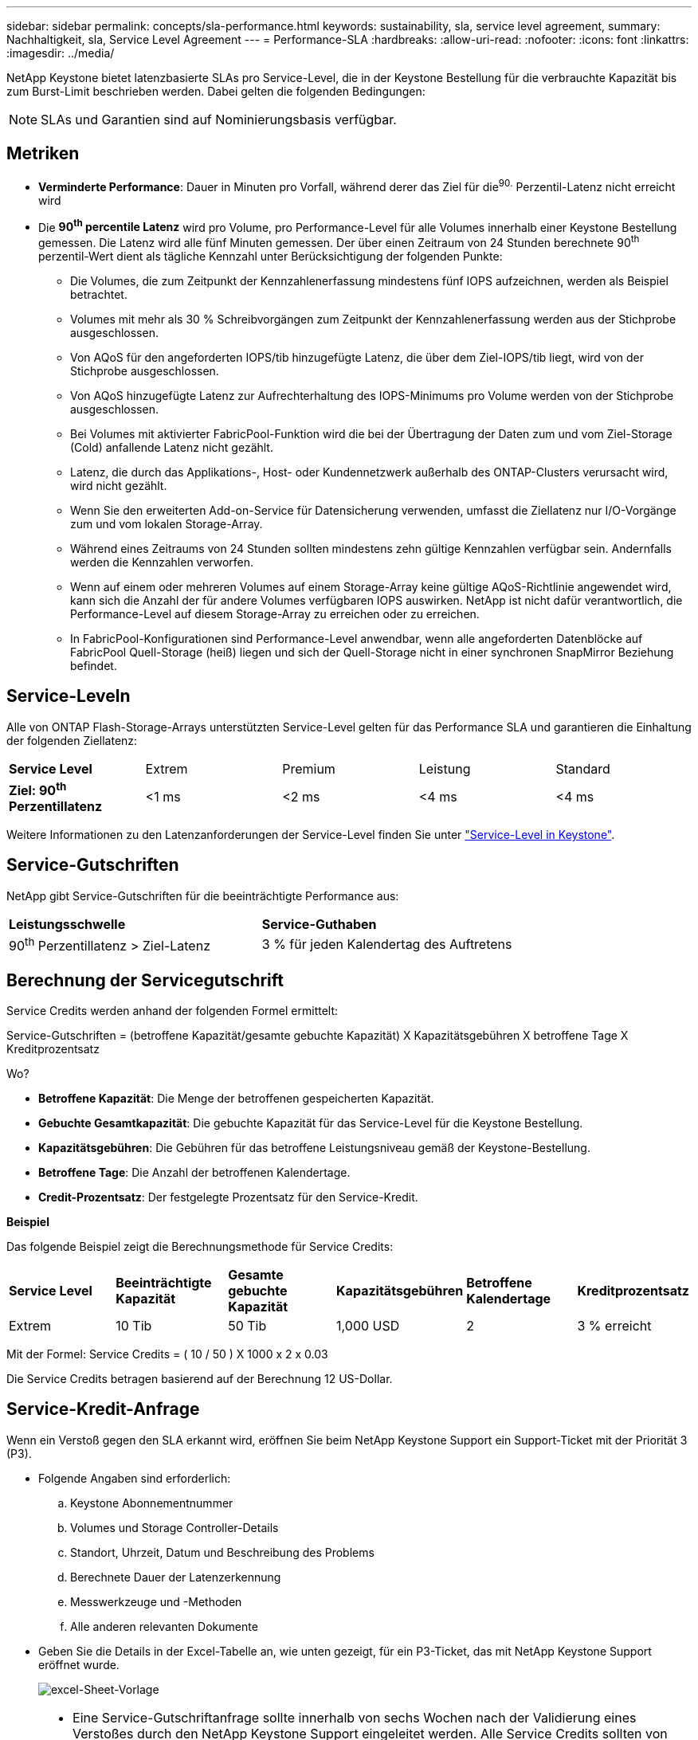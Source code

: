 ---
sidebar: sidebar 
permalink: concepts/sla-performance.html 
keywords: sustainability, sla, service level agreement, 
summary: Nachhaltigkeit, sla, Service Level Agreement 
---
= Performance-SLA
:hardbreaks:
:allow-uri-read: 
:nofooter: 
:icons: font
:linkattrs: 
:imagesdir: ../media/


[role="lead"]
NetApp Keystone bietet latenzbasierte SLAs pro Service-Level, die in der Keystone Bestellung für die verbrauchte Kapazität bis zum Burst-Limit beschrieben werden. Dabei gelten die folgenden Bedingungen:


NOTE: SLAs und Garantien sind auf Nominierungsbasis verfügbar.



== Metriken

* *Verminderte Performance*: Dauer in Minuten pro Vorfall, während derer das Ziel für die^90.^ Perzentil-Latenz nicht erreicht wird
* Die *90^th^ percentile Latenz* wird pro Volume, pro Performance-Level für alle Volumes innerhalb einer Keystone Bestellung gemessen. Die Latenz wird alle fünf Minuten gemessen. Der über einen Zeitraum von 24 Stunden berechnete 90^th^ perzentil-Wert dient als tägliche Kennzahl unter Berücksichtigung der folgenden Punkte:
+
** Die Volumes, die zum Zeitpunkt der Kennzahlenerfassung mindestens fünf IOPS aufzeichnen, werden als Beispiel betrachtet.
** Volumes mit mehr als 30 % Schreibvorgängen zum Zeitpunkt der Kennzahlenerfassung werden aus der Stichprobe ausgeschlossen.
** Von AQoS für den angeforderten IOPS/tib hinzugefügte Latenz, die über dem Ziel-IOPS/tib liegt, wird von der Stichprobe ausgeschlossen.
** Von AQoS hinzugefügte Latenz zur Aufrechterhaltung des IOPS-Minimums pro Volume werden von der Stichprobe ausgeschlossen.
** Bei Volumes mit aktivierter FabricPool-Funktion wird die bei der Übertragung der Daten zum und vom Ziel-Storage (Cold) anfallende Latenz nicht gezählt.
** Latenz, die durch das Applikations-, Host- oder Kundennetzwerk außerhalb des ONTAP-Clusters verursacht wird, wird nicht gezählt.
** Wenn Sie den erweiterten Add-on-Service für Datensicherung verwenden, umfasst die Ziellatenz nur I/O-Vorgänge zum und vom lokalen Storage-Array.
** Während eines Zeitraums von 24 Stunden sollten mindestens zehn gültige Kennzahlen verfügbar sein. Andernfalls werden die Kennzahlen verworfen.
** Wenn auf einem oder mehreren Volumes auf einem Storage-Array keine gültige AQoS-Richtlinie angewendet wird, kann sich die Anzahl der für andere Volumes verfügbaren IOPS auswirken. NetApp ist nicht dafür verantwortlich, die Performance-Level auf diesem Storage-Array zu erreichen oder zu erreichen.
** In FabricPool-Konfigurationen sind Performance-Level anwendbar, wenn alle angeforderten Datenblöcke auf FabricPool Quell-Storage (heiß) liegen und sich der Quell-Storage nicht in einer synchronen SnapMirror Beziehung befindet.






== Service-Leveln

Alle von ONTAP Flash-Storage-Arrays unterstützten Service-Level gelten für das Performance SLA und garantieren die Einhaltung der folgenden Ziellatenz:

|===


| *Service Level* | Extrem | Premium | Leistung | Standard 


 a| 
*Ziel: 90^th^ Perzentillatenz*
| <1 ms | <2 ms | <4 ms | <4 ms 
|===
Weitere Informationen zu den Latenzanforderungen der Service-Level finden Sie unter link:../concepts/service-levels.html["Service-Level in Keystone"].



== Service-Gutschriften

NetApp gibt Service-Gutschriften für die beeinträchtigte Performance aus:

|===


| *Leistungsschwelle* | *Service-Guthaben* 


 a| 
90^th^ Perzentillatenz > Ziel-Latenz
| 3 % für jeden Kalendertag des Auftretens 
|===


== Berechnung der Servicegutschrift

Service Credits werden anhand der folgenden Formel ermittelt:

Service-Gutschriften = (betroffene Kapazität/gesamte gebuchte Kapazität) X Kapazitätsgebühren X betroffene Tage X Kreditprozentsatz

Wo?

* *Betroffene Kapazität*: Die Menge der betroffenen gespeicherten Kapazität.
* *Gebuchte Gesamtkapazität*: Die gebuchte Kapazität für das Service-Level für die Keystone Bestellung.
* *Kapazitätsgebühren*: Die Gebühren für das betroffene Leistungsniveau gemäß der Keystone-Bestellung.
* *Betroffene Tage*: Die Anzahl der betroffenen Kalendertage.
* *Credit-Prozentsatz*: Der festgelegte Prozentsatz für den Service-Kredit.


*Beispiel*

Das folgende Beispiel zeigt die Berechnungsmethode für Service Credits:

|===


| *Service Level* | *Beeinträchtigte Kapazität* | *Gesamte gebuchte Kapazität* | *Kapazitätsgebühren* | *Betroffene Kalendertage* | *Kreditprozentsatz* 


 a| 
Extrem
| 10 Tib | 50 Tib | 1,000 USD | 2 | 3 % erreicht 
|===
Mit der Formel: Service Credits = ( 10 / 50 ) X 1000 x 2 x 0.03

Die Service Credits betragen basierend auf der Berechnung 12 US-Dollar.



== Service-Kredit-Anfrage

Wenn ein Verstoß gegen den SLA erkannt wird, eröffnen Sie beim NetApp Keystone Support ein Support-Ticket mit der Priorität 3 (P3).

* Folgende Angaben sind erforderlich:
+
.. Keystone Abonnementnummer
.. Volumes und Storage Controller-Details
.. Standort, Uhrzeit, Datum und Beschreibung des Problems
.. Berechnete Dauer der Latenzerkennung
.. Messwerkzeuge und -Methoden
.. Alle anderen relevanten Dokumente


* Geben Sie die Details in der Excel-Tabelle an, wie unten gezeigt, für ein P3-Ticket, das mit NetApp Keystone Support eröffnet wurde.
+
image:sla-breach.png["excel-Sheet-Vorlage"]



[NOTE]
====
* Eine Service-Gutschriftanfrage sollte innerhalb von sechs Wochen nach der Validierung eines Verstoßes durch den NetApp Keystone Support eingeleitet werden. Alle Service Credits sollten von NetApp anerkannt und genehmigt werden.
* Service Credits können auf eine zukünftige Rechnung angerechnet werden. Service-Gutschriften gelten nicht für abgelaufene Keystone Abonnements. Weitere Informationen finden Sie unter link:../concepts/gssc.html["NetApp Keystone-Support"].


====
